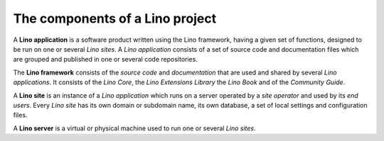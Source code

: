 ================================
The components of a Lino project
================================

A **Lino application** is a software product written using the Lino framework,
having a given set of functions, designed to be run on one or several *Lino
sites*. A *Lino application* consists of a set of source code and documentation
files which are grouped and published in one or several code repositories.

The **Lino framework** consists of the *source code* and *documentation* that
are used and shared by several *Lino applications*. It consists of the *Lino
Core*, the *Lino Extensions Library* the  *Lino Book* and of the *Community
Guide*.

A **Lino site** is an instance of a *Lino application* which runs on a server
operated by a *site operator* and used by its *end users*.  Every *Lino site*
has its own domain or subdomain name, its own database, a set of local settings
and configuration files.

A **Lino server** is a virtual or physical machine used to run one or several
*Lino sites*.

